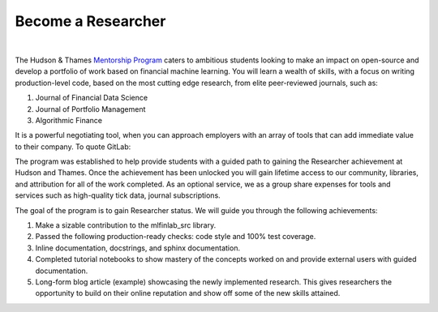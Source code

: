 
===================
Become a Researcher
===================

.. raw:: html

   <iframe width="560" height="315" src="https://www.youtube.com/embed/1RWfvk8rvsY" frameborder="0" allow="accelerometer;
    autoplay; encrypted-media; gyroscope; picture-in-picture" allowfullscreen></iframe>

|

The Hudson & Thames `Mentorship Program`_ caters to ambitious students looking to make an impact on open-source and develop
a portfolio of work based on financial machine learning. You will learn a wealth of skills, with a focus on writing
production-level code, based on the most cutting edge research, from elite peer-reviewed journals, such as:

1. Journal of Financial Data Science
2. Journal of Portfolio Management
3. Algorithmic Finance

It is a powerful negotiating tool, when you can approach employers with an array of tools that can add immediate value to their company. To quote GitLab:

.. centered::
   **“Contributing to open source is the most effective job-seeking hack you can take advantage of right now!”**

.. _Mentorship Program: https://hudsonthames.org/mentorship/

The program was established to help provide students with a guided path to gaining the Researcher achievement at
Hudson and Thames. Once the achievement has been unlocked you will gain lifetime access to our community, libraries,
and attribution for all of the work completed. As an optional service, we as a group share expenses for tools and
services such as high-quality tick data, journal subscriptions.

The goal of the program is to gain Researcher status. We will guide you through the following achievements:

1. Make a sizable contribution to the mlfinlab_src library.
2. Passed the following production-ready checks: code style and 100% test coverage.
3. Inline documentation, docstrings, and sphinx documentation.
4. Completed tutorial notebooks to show mastery of the concepts worked on and provide external users with guided documentation.
5. Long-form blog article (example) showcasing the newly implemented research. This gives researchers the opportunity to build
   on their online reputation and show off some of the new skills attained.

.. centered::
   `Become a Researcher!`_

.. _Become a Researcher!: https://hudsonthames.org/mentorship/